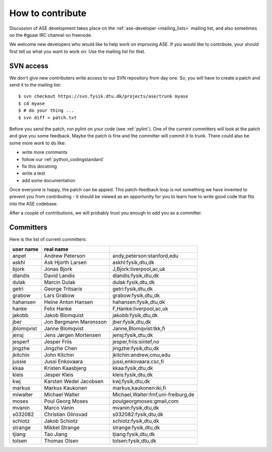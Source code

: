 =================
How to contribute
=================

Discussion of ASE development takes place on the :ref:`ase-developer
<mailing_lists>` mailing list, and also sometimes on the #gpaw IRC
channel on freenode.

We welcome new developers who would like to help work on improving
ASE.  If you would like to contribute, your should first tell us what
you want to work on.  Use the mailing list for that.


SVN access
==========

We don't give new contributers write access to our SVN repository from
day one.  So, you will have to create a patch and send it to the
mailing list::

  $ svn checkout https://svn.fysik.dtu.dk/projects/ase/trunk myase
  $ cd myase
  $ # do your thing ...
  $ svn diff > patch.txt

Before you send the patch, run pylint on your code (see :ref:`pylint`).
One of the current committers will look at the patch and give you
some feedback.  Maybe the patch is fine and the committer will commit
it to trunk.  There could also be some more work to do like:

* write more comments
* follow our :ref:`python_codingstandard`
* fix this docstring
* write a test
* add some documentation

Once everyone is happy, the patch can be appied.  This patch-feedback
loop is not something we have invented to prevent you from
contributing - it should be viewed as an opportunity for you to learn
how to write good code that fits into the ASE codebase.  

After a couple of contributions, we will probably trust you enough to
add you as a committer.


Committers
==========

Here is the list of current committers:

==========  ======================  ===================================
user name   real name
==========  ======================  ===================================
anpet       Andrew Peterson         andy,peterson:stanford,edu
askhl       Ask Hjorth Larsen       askhl:fysik,dtu,dk
bjork       Jonas Bjork             J,Bjork:liverpool,ac,uk
dlandis     David Landis            dlandis:fysik,dtu,dk
dulak       Marcin Dulak            dulak:fysik,dtu,dk
getri       George Tritsaris        getri:fysik,dtu,dk
grabow      Lars Grabow             grabow:fysik,dtu,dk
hahansen    Heine Anton Hansen      hahansen:fysik,dtu,dk
hanke       Felix Hanke             F,Hanke:liverpool,ac,uk
jakobb      Jakob Blomquist         jakobb:fysik,dtu,dk
jber        Jon Bergmann Maronsson  jber:fysik,dtu,dk
jblomqvist  Janne Blomqvist         Janne,Blomqvist:tkk,fi
jensj       Jens Jørgen Mortensen   jensj:fysik,dtu,dk
jesperf     Jesper Friis            jesper,friis:sintef,no
jingzhe     Jingzhe Chen            jingzhe:fysik,dtu,dk
jkitchin    John Kitchin            jkitchin:andrew,cmu,edu
jussie      Jussi Enkovaara         jussi,enkovaara:csc,fi
kkaa        Kristen Kaasbjerg       kkaa:fysik,dtu,dk
kleis       Jesper Kleis            kleis:fysik,dtu,dk
kwj         Karsten Wedel Jacobsen  kwj:fysik,dtu,dk
markus      Markus Kaukonen         markus,kaukonen:iki,fi
miwalter    Michael Walter          Michael,Walter:fmf,uni-freiburg,de
moses       Poul Georg Moses        poulgeorgmoses:gmail,com
mvanin      Marco Vanin             mvanin:fysik,dtu,dk
s032082     Christian Glinsvad      s032082:fysik,dtu,dk
schiotz     Jakob Schiotz           schiotz:fysik,dtu,dk
strange     Mikkel Strange          strange:fysik,dtu,dk
tjiang      Tao Jiang               tjiang:fysik,dtu,dk
tolsen      Thomas Olsen            tolsen:fysik,dtu,dk
==========  ======================  ===================================
